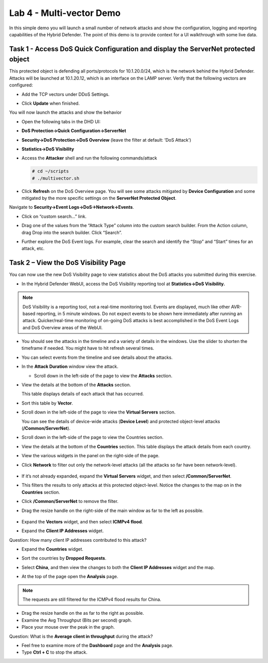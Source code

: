 Lab 4 - Multi-vector Demo
=========================

In this simple demo you will launch a small number of network attacks
and show the configuration, logging and reporting capabilities of the
Hybrid Defender. The point of this demo is to provide context for a UI
walkthrough with some live data.

Task 1 - Access DoS Quick Configuration and display the **ServerNet** protected object
--------------------------------------------------------------------------------------

This protected object is defending all ports/protocols for 10.1.20.0/24,
which is the network behind the Hybrid Defender. Attacks will be
launched at 10.1.20.12, which is an interface on the LAMP server. Verify
that the following vectors are configured:

-  Add the TCP vectors under DDoS Settings.

|image35|



- Click **Update** when finished.

You will now launch the attacks and show the behavior

- Open the following tabs in the DHD UI:

- **DoS Protection->Quick Configuration->ServerNet**

- **Security->DoS Protection->DoS Overview** (leave the filter at
  default: ’DoS Attack’)

- **Statistics->DoS Visibility**

- Access the **Attacker** shell and run the following commands/attack

  .. code-block:: console

     # cd ~/scripts
     # ./multivector.sh

- Click **Refresh** on the DoS Overview page. You will see some attacks mitigated by **Device Configuration** and some mitigated by the more specific settings on the **ServerNet Protected Object**.

  |image36|

Navigate to **Security->Event Logs->DoS->Network->Events**.

- Click on “custom search…” link.

- Drag one of the values from the “Attack Type” column into the custom
  search builder. From the Action column, drag Drop into the search
  builder. Click “Search”.

  |image37|

- Further explore the DoS Event logs. For example, clear the search and identify the “Stop” and “Start” times for an attack, etc.

Task 2 – View the DoS Visibility Page
-------------------------------------

You can now use the new DoS Visibility page to view statistics about the DoS attacks you submitted during this exercise.

- In the Hybrid Defender WebUI, access the DoS Visibility reporting
  tool at **Statistics->DoS Visibility.**

.. NOTE:: DoS Visibility is a reporting tool, not a real-time
   monitoring tool. Events are displayed, much like other AVR-based
   reporting, in 5 minute windows. Do not expect events to be shown here
   immediately after running an attack. Quicker/real-time monitoring of on-going
   DoS attacks is best accomplished in the DoS Event Logs and DoS Overview areas
   of the WebUI.

- You should see the attacks in the timeline and a variety of details in
  the windows. Use the slider to shorten the timeframe if needed. You might have to hit refresh several times.

  |image38|

- You can select events from the timeline and see details about the attacks.

  |image39|

- In the **Attack Duration** window view the attack.

  - Scroll down in the left-side of the page to view the **Attacks** section.

- View the details at the bottom of the **Attacks** section.

  |image30|

  This table displays details of each attack that has occurred.

- Sort this table by **Vector**.

  |image31|

- Scroll down in the left-side of the page to view the **Virtual Servers** section.

  You can see the details of device-wide attacks (**Device Level**) and
  protected object-level attacks (**/Common/ServerNet**).

- Scroll down in the left-side of the page to view the Countries section.

- View the details at the bottom of the **Countries** section. This table displays the attack details from each country.

- View the various widgets in the panel on the right-side of the page.

- Click **Network** to filter out only the network-level attacks (all the attacks so far have been network-level).

    |image32|

- If it’s not already expanded, expand the **Virtual Servers** widget, and then select **/Common/ServerNet**.

- This filters the results to only attacks at this protected object-level. Notice the changes to the map on in the **Countries** section.

- Click **/Common/ServerNet** to remove the filter.

- Drag the resize handle on the right-side of the main window as far to the left as possible.

    |image33|

- Expand the **Vectors** widget, and then select **ICMPv4 flood**.

- Expand the **Client IP Addresses** widget.

Question:   How many client IP addresses contributed to this attack?

- Expand the **Countries** widget.

- Sort the countries by **Dropped Requests**.

  |image34|

- Select **China**, and then view the changes to both the **Client IP Addresses** widget and the map.

- At the top of the page open the **Analysis** page.

.. NOTE:: The requests are still filtered for the ICMPv4 flood results for China.

- Drag the resize handle on the as far to the right as possible.

- Examine the Avg Throughput (Bits per second) graph.

- Place your mouse over the peak in the graph.

Question: What is the **Average client in throughput** during the attack?

- Feel free to examine more of the **Dashboard** page and the **Analysis** page.

- Type **Ctrl + C** to stop the attack.

.. |image35| image:: /_static/image37.png
   :width: 6.41389in
   :height: 4.36042in
.. |image36| image:: /_static/image38.png
   :width: 6.41389in
   :height: 1.87424in
.. |image37| image:: /_static/image39.png
   :width: 6.41389in
   :height: 2.26358in
.. |image38| image:: /_static/image40.png
   :width: 6.41389in
   :height: 1.06667in
.. |image39| image:: /_static/image41.png
   :width: 6.41389in
   :height: 3.65347in
.. |image30| image:: /_static/image32.png
   :width: 6.20151in
   :height: 1.49784in
.. |image31| image:: /_static/image33.png
   :width: 3.26695in
   :height: 0.70006in
.. |image32| image:: /_static/image34.png
   :width: 2.28106in
   :height: 0.68981in
.. |image33| image:: /_static/image35.png
   :width: 4.90177in
   :height: 0.96655in
.. |image34| image:: /_static/image36.png
   :width: 3.06463in
   :height: 0.92886in
